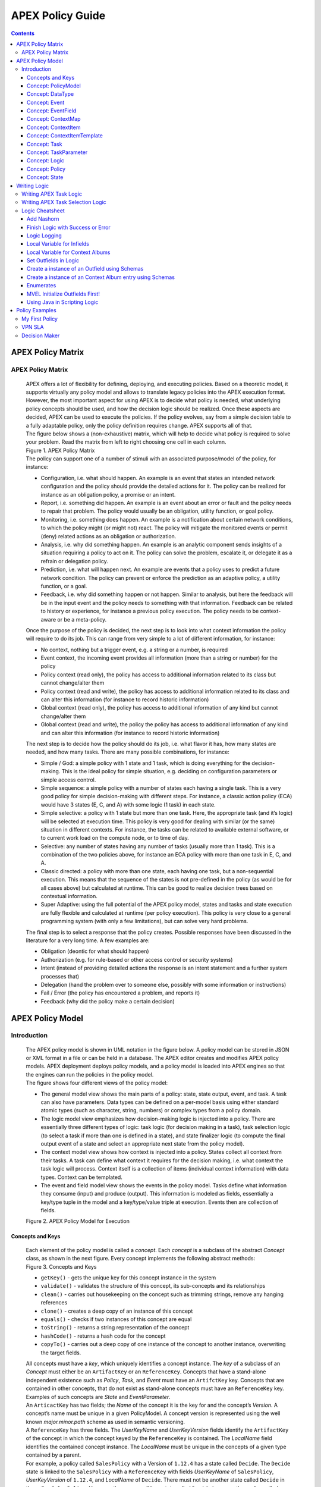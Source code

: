 .. This work is licensed under a Creative Commons Attribution 4.0 International License.
.. http://creativecommons.org/licenses/by/4.0


APEX Policy Guide
*****************************

.. contents::
    :depth: 3

APEX Policy Matrix
^^^^^^^^^^^^^^^^^^

APEX Policy Matrix
------------------

            .. container:: paragraph

               APEX offers a lot of flexibility for defining, deploying,
               and executing policies. Based on a theoretic model, it
               supports virtually any policy model and allows to
               translate legacy policies into the APEX execution format.
               However, the most important aspect for using APEX is to
               decide what policy is needed, what underlying policy
               concepts should be used, and how the decision logic
               should be realized. Once these aspects are decided, APEX
               can be used to execute the policies. If the policy
               evolves, say from a simple decision table to a fully
               adaptable policy, only the policy definition requires
               change. APEX supports all of that.

            .. container:: paragraph

               The figure below shows a (non-exhaustive) matrix, which
               will help to decide what policy is required to solve your
               problem. Read the matrix from left to right choosing one
               cell in each column.

            .. container:: imageblock

               .. container:: content

                  |APEX Policy Matrix|

               .. container:: title

                  Figure 1. APEX Policy Matrix

            .. container:: paragraph

               The policy can support one of a number of stimuli with an
               associated purpose/model of the policy, for instance:

            .. container:: ulist

               -  Configuration, i.e. what should happen. An example is
                  an event that states an intended network configuration
                  and the policy should provide the detailed actions for
                  it. The policy can be realized for instance as an
                  obligation policy, a promise or an intent.

               -  Report, i.e. something did happen. An example is an
                  event about an error or fault and the policy needs to
                  repair that problem. The policy would usually be an
                  obligation, utility function, or goal policy.

               -  Monitoring, i.e. something does happen. An example is
                  a notification about certain network conditions, to
                  which the policy might (or might not) react. The
                  policy will mitigate the monitored events or permit
                  (deny) related actions as an obligation or
                  authorization.

               -  Analysis, i.e. why did something happen. An example is
                  an analytic component sends insights of a situation
                  requiring a policy to act on it. The policy can solve
                  the problem, escalate it, or delegate it as a refrain
                  or delegation policy.

               -  Prediction, i.e. what will happen next. An example are
                  events that a policy uses to predict a future network
                  condition. The policy can prevent or enforce the
                  prediction as an adaptive policy, a utility function,
                  or a goal.

               -  Feedback, i.e. why did something happen or not happen.
                  Similar to analysis, but here the feedback will be in
                  the input event and the policy needs to something with
                  that information. Feedback can be related to history
                  or experience, for instance a previous policy
                  execution. The policy needs to be context-aware or be
                  a meta-policy.

            .. container:: paragraph

               Once the purpose of the policy is decided, the next step
               is to look into what context information the policy will
               require to do its job. This can range from very simple to
               a lot of different information, for instance:

            .. container:: ulist

               -  No context, nothing but a trigger event, e.g. a string
                  or a number, is required

               -  Event context, the incoming event provides all
                  information (more than a string or number) for the
                  policy

               -  Policy context (read only), the policy has access to
                  additional information related to its class but cannot
                  change/alter them

               -  Policy context (read and write), the policy has access
                  to additional information related to its class and can
                  alter this information (for instance to record
                  historic information)

               -  Global context (read only), the policy has access to
                  additional information of any kind but cannot
                  change/alter them

               -  Global context (read and write), the policy the policy
                  has access to additional information of any kind and
                  can alter this information (for instance to record
                  historic information)

            .. container:: paragraph

               The next step is to decide how the policy should do its
               job, i.e. what flavor it has, how many states are needed,
               and how many tasks. There are many possible combinations,
               for instance:

            .. container:: ulist

               -  Simple / God: a simple policy with 1 state and 1 task,
                  which is doing everything for the decision-making.
                  This is the ideal policy for simple situation, e.g.
                  deciding on configuration parameters or simple access
                  control.

               -  Simple sequence: a simple policy with a number of
                  states each having a single task. This is a very good
                  policy for simple decision-making with different
                  steps. For instance, a classic action policy (ECA)
                  would have 3 states (E, C, and A) with some logic (1
                  task) in each state.

               -  Simple selective: a policy with 1 state but more than
                  one task. Here, the appropriate task (and it’s logic)
                  will be selected at execution time. This policy is
                  very good for dealing with similar (or the same)
                  situation in different contexts. For instance, the
                  tasks can be related to available external software,
                  or to current work load on the compute node, or to
                  time of day.

               -  Selective: any number of states having any number of
                  tasks (usually more than 1 task). This is a
                  combination of the two policies above, for instance an
                  ECA policy with more than one task in E, C, and A.

               -  Classic directed: a policy with more than one state,
                  each having one task, but a non-sequential execution.
                  This means that the sequence of the states is not
                  pre-defined in the policy (as would be for all cases
                  above) but calculated at runtime. This can be good to
                  realize decision trees based on contextual
                  information.

               -  Super Adaptive: using the full potential of the APEX
                  policy model, states and tasks and state execution are
                  fully flexible and calculated at runtime (per policy
                  execution). This policy is very close to a general
                  programming system (with only a few limitations), but
                  can solve very hard problems.

            .. container:: paragraph

               The final step is to select a response that the policy
               creates. Possible responses have been discussed in the
               literature for a very long time. A few examples are:

            .. container:: ulist

               -  Obligation (deontic for what should happen)

               -  Authorization (e.g. for rule-based or other access
                  control or security systems)

               -  Intent (instead of providing detailed actions the
                  response is an intent statement and a further system
                  processes that)

               -  Delegation (hand the problem over to someone else,
                  possibly with some information or instructions)

               -  Fail / Error (the policy has encountered a problem,
                  and reports it)

               -  Feedback (why did the policy make a certain decision)

APEX Policy Model
^^^^^^^^^^^^^^^^^

Introduction
------------

            .. container:: paragraph

               The APEX policy model is shown in UML notation in the
               figure below. A policy model can be stored in JSON or XML
               format in a file or can be held in a database. The APEX
               editor creates and modifies APEX policy models. APEX
               deployment deploys policy models, and a policy model is
               loaded into APEX engines so that the engines can run the
               policies in the policy model.

            .. container:: paragraph

               The figure shows four different views of the policy
               model:

            .. container:: ulist

               -  The general model view shows the main parts of a
                  policy: state, state output, event, and task. A task
                  can also have parameters. Data types can be defined on
                  a per-model basis using either standard atomic types
                  (such as character, string, numbers) or complex types
                  from a policy domain.

               -  The logic model view emphasizes how decision-making
                  logic is injected into a policy. There are essentially
                  three different types of logic: task logic (for
                  decision making in a task), task selection logic (to
                  select a task if more than one is defined in a state),
                  and state finalizer logic (to compute the final output
                  event of a state and select an appropriate next state
                  from the policy model).

               -  The context model view shows how context is injected
                  into a policy. States collect all context from their
                  tasks. A task can define what context it requires for
                  the decision making, i.e. what context the task logic
                  will process. Context itself is a collection of items
                  (individual context information) with data types.
                  Context can be templated.

               -  The event and field model view shows the events in the
                  policy model. Tasks define what information they
                  consume (input) and produce (output). This information
                  is modeled as fields, essentially a key/type tuple in
                  the model and a key/type/value triple at execution.
                  Events then are collection of fields.

            .. container:: imageblock

               .. container:: content

                  |APEX Policy Model for Execution|

               .. container:: title

                  Figure 2. APEX Policy Model for Execution

Concepts and Keys
#################

               .. container:: paragraph

                  Each element of the policy model is called a
                  *concept*. Each *concept* is a subclass of the
                  abstract *Concept* class, as shown in the next figure.
                  Every concept implements the following abstract
                  methods:

               .. container:: imageblock

                  .. container:: content

                     |Concepts and Keys|

                  .. container:: title

                     Figure 3. Concepts and Keys

               .. container:: ulist

                  -  ``getKey()`` - gets the unique key for this concept
                     instance in the system

                  -  ``validate()`` - validates the structure of this
                     concept, its sub-concepts and its relationships

                  -  ``clean()`` - carries out housekeeping on the
                     concept such as trimming strings, remove any
                     hanging references

                  -  ``clone()`` - creates a deep copy of an instance of
                     this concept

                  -  ``equals()`` - checks if two instances of this
                     concept are equal

                  -  ``toString()`` - returns a string representation of
                     the concept

                  -  ``hashCode()`` - returns a hash code for the
                     concept

                  -  ``copyTo()`` - carries out a deep copy of one
                     instance of the concept to another instance,
                     overwriting the target fields.

               .. container:: paragraph

                  All concepts must have a *key*, which uniquely
                  identifies a concept instance. The *key* of a subclass
                  of an *Concept* must either be an ``ArtifactKey`` or
                  an ``ReferenceKey``. Concepts that have a stand-alone
                  independent existence such as *Policy*, *Task*, and
                  *Event* must have an ``ArtifctKey`` key. Concepts that
                  are contained in other concepts, that do not exist as
                  stand-alone concepts must have an ``ReferenceKey``
                  key. Examples of such concepts are *State* and
                  *EventParameter*.

               .. container:: paragraph

                  An ``ArticactKey`` has two fields; the *Name* of the
                  concept it is the key for and the concept’s *Version*.
                  A concept’s name must be unique in a given
                  PolicyModel. A concept version is represented using
                  the well known *major.minor.path* scheme as used in
                  semantic versioning.

               .. container:: paragraph

                  A ``ReferenceKey`` has three fields. The *UserKeyName*
                  and *UserKeyVersion* fields identify the
                  ``ArtifactKey`` of the concept in which the concept
                  keyed by the ``ReferenceKey`` is contained. The
                  *LocalName* field identifies the contained concept
                  instance. The *LocalName* must be unique in the
                  concepts of a given type contained by a parent.

               .. container:: paragraph

                  For example, a policy called ``SalesPolicy`` with a
                  Version of ``1.12.4`` has a state called ``Decide``.
                  The ``Decide`` state is linked to the ``SalesPolicy``
                  with a ``ReferenceKey`` with fields *UserKeyName* of
                  ``SalesPolicy``, *UserKeyVersion* of ``1.12.4``, and
                  *LocalName* of ``Decide``. There must not be another
                  state called ``Decide`` in the policy ``SalesPolicy``.
                  However, there may well be a state called ``Decide``
                  in some other policy called ``PurchasingPolicy``.

               .. container:: paragraph

                  Each concept in the model is also a JPA (`Java
                  Persistence
                  API <https://en.wikipedia.org/wiki/Java_Persistence_API>`__)
                  Entity. This means that every concept can be
                  individually persisted or the entire model can be
                  persisted en-bloc to any persistence mechanism using
                  an JPA framework such as
                  `Hibernate <http://hibernate.org/>`__ or
                  `EclipseLink <http://www.eclipse.org/eclipselink/>`__.

Concept: PolicyModel
####################

               .. container:: paragraph

                  The *PolicyModel* concept is a container that holds
                  the definition of a set of policies and their
                  associated events, context maps, and tasks. A
                  *PolicyModel* is implemented as four maps for
                  policies, events, context maps, and tasks. Each map is
                  indexed by the key of the policy, event, context map,
                  or task. Any non-empty policy model must have at least
                  one entry in its policy, event, and task map because
                  all policies must have at least one input and output
                  event and must execute at least one task.

               .. container:: paragraph

                  A *PolicyModel* concept is keyed with an
                  ``ArtifactKey key``. Because a *PolicyModel* is an
                  ``AxConcept``, calling the ``validate()`` method on a
                  policy model validates the concepts, structure, and
                  relationships of the entire policy model.

Concept: DataType
#################

               .. container:: paragraph

                  Data types are tightly controlled in APEX in order to
                  provide a very high degree of consistency in policies
                  and to facilitate tracking of changes to context as
                  policies execute. All context is modeled as a
                  *DataType* concept. Each DataType concept instance is
                  keyed with an ``ArtifactKey`` key. The DataType field
                  identifies the Java class of objects that is used to
                  represent concept instances that use this data type.
                  All context has a *DataType*; incoming and outgoing
                  context is represented by *EventField* concepts and
                  all other context is represented by *ContextItem*
                  concepts.

Concept: Event
##############

               .. container:: paragraph

                  An *Event* defines the structure of a message that
                  passes into or out of an APEX engine or that passes
                  between two states in an APEX engine. APEX supports
                  message reception and sending in many formats and all
                  messages are translated into an *Event* prior to
                  processing by an APEX engine. Event concepts are keyed
                  with an ``ArtifactKey`` key. The parameters of an
                  event are held as a map of *EventField* concept
                  instances with each parameter indexed by the
                  *LocalName* of its ``ReferenceKey``. An *Event* has
                  three fields:

               .. container:: ulist

                  -  The *NameSpace* identifies the domain of
                     application of the event

                  -  The *Source* of the event identifies the system
                     that emitted the event

                  -  The *Target* of the event identifies the system
                     that the event was sent to

               .. container:: paragraph

                  A *PolicyModel* contains a map of all the events known
                  to a given policy model. Although an empty model may
                  have no events in its event map, any sane policy model
                  must have at least one *Event* defined.

Concept: EventField
###################

               .. container:: paragraph

                  The incoming context and outgoing context of an event
                  are the fields of the event. Each field representing a
                  single piece of incoming or outgoing context. Each
                  field of an *Event* is represented by an instance of
                  the *EventField* concept. Each *EventField* concept
                  instance in an event is keyed with a ``ReferenceKey``
                  key, which references the event. The *LocalName* field
                  of the ``ReferenceKey`` holds the name of the field A
                  reference to a *DataType* concept defines the data
                  type that values of this parameter have at run time.

Concept: ContextMap
###################

               .. container:: paragraph

                  The set of context that is available for use by the
                  policies of a *PolicyModel* is defined as *ContextMap*
                  concept instances. The *PolicyModel* holds a map of
                  all the *ContextMap* definitions. A *ContextMap* is
                  itself a container for a group of related context
                  items, each of which is represented by a *ContextItem*
                  concept instance. *ContextMap* concepts are keyed with
                  an ``ArtifactKey`` key. A developer can use the APEX
                  Policy Editor to create context maps for their
                  application domain.

               .. container:: paragraph

                  A *ContextMap* uses a map to hold the context items.
                  The ContextItem concept instances in the map are
                  indexed by the *LocalName* of their ``ReferenceKey``.

               .. container:: paragraph

                  The *ContextMapType* field of a *ContextMap* defines
                  the type of a context map. The type can have either of
                  two values:

               .. container:: ulist

                  -  A *BAG* context map is a context map with fixed
                     content. Each possible context item in the context
                     map is defined at design time and is held in the
                     *ContextMap* context instance as *ContextItem*
                     concept definitions and only the values of the
                     context items in the context map can be changed at
                     run time. The context items in a *BAG* context map
                     have mixed types and distinct *ContextItem* concept
                     instances of the same type can be defined. A *BAG*
                     context map is convenient for defining a group of
                     context items that are diverse but are related by
                     domain, such as the characteristics of a device. A
                     fully defined *BAG* context map has a fully
                     populated *ContextItem* map but its
                     *ContextItemTemplate* reference is not defined.

                  -  A *SAMETYPE* context map is used to represent a
                     group of *ContextItem* instances of the same type.
                     Unlike a *BAG* context map, the *ContextItem*
                     concept instances of a *SAMETYPE* context map can
                     be added, modified, and deleted at runtime. All
                     *ContextItem* concept instances in a *SAMETYPE*
                     context map must be of the same type, and that
                     context item is defined as a single
                     *ContextItemTemplate* concept instances at design
                     time. At run time, the *ContextItemTemplate*
                     definition is used to create new *ContextItem*
                     concept instances for the context map on demand. A
                     fully defined *SAMETYPE context map has an empty
                     ContextItem map and its ContextItemTemplate\_*
                     reference is defined.

               .. container:: paragraph

                  The *Scope* of a *ContextMap* defines the range of
                  applicability of a context map in APEX. The following
                  scopes of applicability are defined:

               .. container:: ulist

                  -  *EPHEMERAL* scope means that the context map is
                     owned, used, and modified by a single application,
                     but the context map only exists while that
                     application is running

                  -  *APPLICATION* scope specifies that the context map
                     is owned, used, and modified by a single
                     application, the context map is persistent

                  -  *GLOBAL* scope specifies that the context map is
                     globally owned and is used and modified by any
                     application, the context map is persistent

                  -  *EXTERNAL* scope specifies that the context map is
                     owned by an external system and may be used in a
                     read-only manner by any application, the context
                     map is persistent

               .. container:: paragraph

                  A much more sophisticated scoping mechanism for
                  context maps is envisaged for Apex in future work. In
                  such a mechanism, the scope of a context map would
                  work somewhat like the way roles work in security
                  authentication systems.

Concept: ContextItem
####################

               .. container:: paragraph

                  Each piece of context in a *ContextMap* is represented
                  by an instance of the *ContextItem* concept. Each
                  *ContextItem* concept instance in a context map keyed
                  with a ``ReferenceKey`` key, which references the
                  context map of the context item. The *LocalName* field
                  of the ``ReferenceKey`` holds the name of the context
                  item in the context map A reference to a *DataType*
                  concept defines the data type that values of this
                  context item have at run time. The *WritableFlag*
                  indicates if the context item is read only or
                  read-write at run time.

Concept: ContextItemTemplate
############################

               .. container:: paragraph

                  In a *SAMETYPE* *ContextMap*, the
                  *ContextItemTemplate* definition provides a template
                  for the *ContextItem* instances that will be created
                  on the context map at run time. Each *ContextItem*
                  concept instance in the context map is created using
                  the *ContextItemTemplate* template. It is keyed with a
                  ``ReferenceKey`` key, which references the context map
                  of the context item. The *LocalName* field of the
                  ``ReferenceKey``, supplied by the creator of the
                  context item at run time, holds the name of the
                  context item in the context map. A reference to a
                  *DataType* concept defines the data type that values
                  of this context item have at run time. The
                  *WritableFlag* indicates if the context item is read
                  only or read-write at run time.

Concept: Task
#############

               .. container:: paragraph

                  The smallest unit of logic in a policy is a *Task*. A
                  task encapsulates a single atomic unit of logic, and
                  is designed to be a single indivisible unit of
                  execution. A task may be invoked by a single policy or
                  by many policies. A task has a single trigger event,
                  which is sent to the task when it is invoked. Tasks
                  emit one or more outgoing events, which carry the
                  result of the task execution. Tasks may use or modify
                  context as they execute.

               .. container:: paragraph

                  The Task concept definition captures the definition of
                  an APEX task. Task concepts are keyed with an
                  ``ArtifactKey`` key. The Trigger of the task is a
                  reference to the *Event* concept that triggers the
                  task. The *OutgoingEvents* of a task are a set of
                  references to *Event* concepts that may be emitted by
                  the task.

               .. container:: paragraph

                  All tasks have logic, some code that is programmed to
                  execute the work of the task. The *Logic* concept of
                  the task holds the definition of that logic.

               .. container:: paragraph

                  The *Task* definition holds a set of *ContextItem* and
                  *ContextItemTemplate* context items that the task is
                  allow to access, as defined by the task developer at
                  design time. The type of access (read-only or read
                  write) that a task has is determined by the
                  *WritableFlag* flag on the individual context item
                  definitions. At run time, a task may only access the
                  context items specified in its context item set, the
                  APEX engine makes only the context items in the task
                  context item set is available to the task.

               .. container:: paragraph

                  A task can be configured with startup parameters. The
                  set of parameters that can be configured on a task are
                  defined as a set of *TaskParameter* concept
                  definitions.

Concept: TaskParameter
######################

               .. container:: paragraph

                  Each configuration parameter of a task are represented
                  as a *Taskparameter* concept keyed with a
                  ``ReferenceKey`` key, which references the task. The
                  *LocalName* field of the ``ReferenceKey`` holds the
                  name of the parameter. The *DefaultValue* field
                  defines the default value that the task parameter is
                  set to. The value of *TaskParameter* instances can be
                  overridden at deployment time by specifying their
                  values in the configuration information passed to APEX
                  engines.

Concept: Logic
##############

               .. container:: paragraph

                  The *Logic* concept instance holds the actual
                  programmed task logic for a task defined in a *Task*
                  concept or the programmed task selection logic for a
                  state defined in a *State* concept. It is keyed with a
                  ``ReferenceKey`` key, which references the task or
                  state that owns the logic. The *LocalName* field of
                  the Logic concept is the name of the logic.

               .. container:: paragraph

                  The *LogicCode* field of a Logic concept definition is
                  a string that holds the program code that is to be
                  executed at run time. The *LogicType* field defines
                  the language of the code. The standard values are the
                  logic languages supported by APEX:
                  `JAVASCRIPT <https://en.wikipedia.org/wiki/JavaScript>`__,
                  `JAVA <https://java.com/en/>`__,
                  `JYTHON <http://www.jython.org/>`__,
                  `JRUBY <http://jruby.org/>`__, or
                  `MVEL <https://en.wikibooks.org/wiki/Transwiki:MVEL_Language_Guide>`__.

               .. container:: paragraph

                  The APEX engine uses the *LogicType* field value to
                  decide which language interpreter to use for a task
                  and then sends the logic defined in the *LogicCode*
                  field to that interpreter.

Concept: Policy
###############

               .. container:: paragraph

                  The *Policy* concept defines a policy in APEX. The
                  definition is rather straightforward. A policy is made
                  up of a set of states with the flavor of the policy
                  determining the structure of the policy states and the
                  first state defining what state in the policy executes
                  first. *Policy* concepts are keyed with an
                  ``ArtifactKey`` key.

               .. container:: paragraph

                  The *PolicyFlavour* of a *Policy* concept specifies
                  the structure that will be used for the states in the
                  policy. A number of commonly used policy patterns are
                  supported as APEX policy flavors. The standard policy
                  flavors are:

               .. container:: ulist

                  -  The *MEDA* flavor supports policies written to the
                     `MEDA policy
                     pattern <https://www.researchgate.net/publication/282576518_Dynamically_Adaptive_Policies_for_Dynamically_Adaptive_Telecommunications_Networks>`__
                     and require a sequence of four states: namely
                     *Match*, *Establish*, *Decide* and *Act*.

                  -  The *OODA* flavor supports policies written to the
                     `OODA loop
                     pattern <https://en.wikipedia.org/wiki/OODA_loop>`__
                     and require a sequence of four states: namely
                     *Observe*, *Orient*, *Decide* and *Act*.

                  -  The *ECA* flavor supports policies written to the
                     `ECA active rule
                     pattern <https://en.wikipedia.org/wiki/Event_condition_action>`__
                     and require a sequence of three states: namely
                     *Event*, *Condition* and *Action*

                  -  The *XACML* flavor supports policies written in
                     `XACML <https://en.wikipedia.org/wiki/XACML>`__ and
                     require a single state: namely *XACML*

                  -  The *FREEFORM* flavor supports policies written in
                     an arbitrary style. A user can define a *FREEFORM*
                     policy as an arbitrarily long chain of states.

               .. container:: paragraph

                  The *FirstState* field of a *Policy* definition is the
                  starting point for execution of a policy. Therefore,
                  the trigger event of the state referenced in the
                  *FirstState* field is also the trigger event for the
                  entire policy.

Concept: State
##############

               .. container:: paragraph

                  The *State* concept represents a phase or a stage in a
                  policy, with a policy being composed of a series of
                  states. Each state has at least one but may have many
                  tasks and, on each run of execution, a state executes
                  one and only one of its tasks. If a state has more
                  than one task, then its task selection logic is used
                  to select which task to execute. Task selection logic
                  is programmable logic provided by the state designer.
                  That logic can use incoming, policy, global, and
                  external context to select which task best
                  accomplishes the purpose of the state in a give
                  situation if more than one task has been specified on
                  a state. A state calls one and only one task when it
                  is executed.

               .. container:: paragraph

                  Each state is triggered by an event, which means that
                  all tasks of a state must also be triggered by that
                  same event. The set of output events for a state is
                  the union of all output events from all tasks for that
                  task. In practice at the moment, because a state can
                  only have a single input event, a state that is not
                  the final state of a policy may only output a single
                  event and all tasks of that state may also only output
                  that single event. In future work, the concept of
                  having a less restrictive trigger pattern will be
                  examined.

               .. container:: paragraph

                  A *State* concept is keyed with a ``ReferenceKey``
                  key, which references the *Policy* concept that owns
                  the state. The *LocalName* field of the
                  ``ReferenceKey`` holds the name of the state. As a
                  state is part of a chain of states, the *NextState*
                  field of a state holds the ``ReferenceKey`` key of the
                  state in the policy to execute after this state.

               .. container:: paragraph

                  The *Trigger* field of a state holds the
                  ``ArtifactKey`` of the event that triggers this state.
                  The *OutgoingEvents* field holds the ``ArtifactKey``
                  references of all possible events that may be output
                  from the state. This is a set that is the union of all
                  output events of all tasks of the state.

               .. container:: paragraph

                  The *Task* concepts that hold the definitions of the
                  task for the state are held as a set of
                  ``ArtifactKey`` references in the state. The
                  *DefaultTask* field holds a reference to the default
                  task for the state, a task that is executed if no task
                  selection logic is specified. If the state has only
                  one task, that task is the default task.

               .. container:: paragraph

                  The *Logic* concept referenced by a state holds the
                  task selection logic for a state. The task selection
                  logic uses the incoming context (parameters of the
                  incoming event) and other context to determine the
                  best task to use to execute its goals. The state holds
                  a set of references to *ContextItem* and
                  *ContextItemTemplate* definitions for the context used
                  by its task selection logic.

Writing Logic
^^^^^^^^^^^^^

Writing APEX Task Logic
-----------------------

            .. container:: paragraph

               Task logic specifies the behavior of an Apex Task. This
               logic can be specified in a number of ways, exploiting
               Apex’s plug-in architecture to support a range of logic
               executors. In Apex scripted Task Logic can be written in
               any of these languages:

            .. container:: ulist

               -  ```MVEL`` <https://en.wikipedia.org/wiki/MVEL>`__,

               -  ```JavaScript`` <https://en.wikipedia.org/wiki/JavaScript>`__,

               -  ```JRuby`` <https://en.wikipedia.org/wiki/JRuby>`__ or

               -  ```Jython`` <https://en.wikipedia.org/wiki/Jython>`__.

            .. container:: paragraph

               These languages were chosen because the scripts can be
               compiled into Java bytecode at runtime and then
               efficiently executed natively in the JVM. Task Logic an
               also be written directly in Java but needs to be
               compiled, with the resulting classes added to the
               classpath. There are also a number of other Task Logic
               types (e.g. Fuzzy Logic), but these are not supported as
               yet. This guide will focus on the scripted Task Logic
               approaches, with MVEL and JavaScript being our favorite
               languages. In particular this guide will focus on the
               Apex aspects of the scripts. However, this guide does not
               attempt to teach you about the scripting languages
               themselves …​ that is up to you!

            .. tip::  
			   JVM-based scripting languages
			   For more more information on scripting for the Java platform see: https://docs.oracle.com/javase/8/docs/technotes/guides/scripting/prog_guide/index.html

            .. note:: 
			   What do Tasks do?
			   The function of an Apex Task is to provide the logic that can be executed for an Apex State as one of the steps in
			   an Apex Policy. Each task receives some *incoming fields*, executes some logic (e.g: make a decision based on
			   *shared state* or *context*, *incoming fields*, *external context*, etc.), perhaps set some *shared state* or 
			   *context* and then emits *outgoing fields*. The state that uses the task is responsible for extracting the
			   *incoming fields* from the state input event. The state also has an *output mapper* associated with the task, and
			   this *output mapper* is responsible for mapping the *outgoing fields* from the task into an appropriate
			   output event for the state.

            .. container:: paragraph

               First lets start with a sample task, drawn from the "My
               First Apex Policy" example: The task "MorningBoozeCheck"
               from the "My First Apex Policy" example is available in
               both MVEL and JavaScript:

            .. container:: listingblock

               .. container:: title

                  Javascript code for the ``MorningBoozeCheck`` task

               .. container:: content

                  .. code:: javascript
                     :number-lines:

                     /*
                      * ============LICENSE_START=======================================================
                      *  Copyright (C) 2016-2018 Ericsson. All rights reserved.
                      * ================================================================================
                      * Licensed under the Apache License, Version 2.0 (the "License");
                      * you may not use this file except in compliance with the License.
                      * You may obtain a copy of the License at
                      *
                      *      http://www.apache.org/licenses/LICENSE-2.0
                      *
                      * Unless required by applicable law or agreed to in writing, software
                      * distributed under the License is distributed on an "AS IS" BASIS,
                      * WITHOUT WARRANTIES OR CONDITIONS OF ANY KIND, either express or implied.
                      * See the License for the specific language governing permissions and
                      * limitations under the License.
                      *
                      * SPDX-License-Identifier: Apache-2.0
                      * ============LICENSE_END=========================================================
                      */

                     var returnValueType = Java.type("java.lang.Boolean");
                     var returnValue = new returnValueType(true);

                     // Load compatibility script for imports etc
                     load("nashorn:mozilla_compat.js");
                     importPackage(java.text);
                     importClass(java.text.SimpleDateFormat);

                     executor.logger.info("Task Execution: '"+executor.subject.id+"'. Input Fields: '"+executor.inFields+"'");

                     executor.outFields.put("amount"      , executor.inFields.get("amount"));
                     executor.outFields.put("assistant_ID", executor.inFields.get("assistant_ID"));
                     executor.outFields.put("notes"       , executor.inFields.get("notes"));
                     executor.outFields.put("quantity"    , executor.inFields.get("quantity"));
                     executor.outFields.put("branch_ID"   , executor.inFields.get("branch_ID"));
                     executor.outFields.put("item_ID"     , executor.inFields.get("item_ID"));
                     executor.outFields.put("time"        , executor.inFields.get("time"));
                     executor.outFields.put("sale_ID"     , executor.inFields.get("sale_ID"));

                     item_id = executor.inFields.get("item_ID");

                     //All times in this script are in GMT/UTC since the policy and events assume time is in GMT.
                     var timenow_gmt =  new Date(Number(executor.inFields.get("time")));

                     var midnight_gmt = new Date(Number(executor.inFields.get("time")));
                     midnight_gmt.setUTCHours(0,0,0,0);

                     var eleven30_gmt = new Date(Number(executor.inFields.get("time")));
                     eleven30_gmt.setUTCHours(11,30,0,0);

                     var timeformatter = new java.text.SimpleDateFormat("HH:mm:ss z");

                     var itemisalcohol = false;
                     if(item_id != null && item_id >=1000 && item_id < 2000)
                         itemisalcohol = true;

                     if( itemisalcohol
                         && timenow_gmt.getTime() >= midnight_gmt.getTime()
                         && timenow_gmt.getTime() <  eleven30_gmt.getTime()) {

                       executor.outFields.put("authorised", false);
                       executor.outFields.put("message", "Sale not authorised by policy task " +
                         executor.subject.taskName+ " for time " + timeformatter.format(timenow_gmt.getTime()) +
                         ". Alcohol can not be sold between " + timeformatter.format(midnight_gmt.getTime()) +
                         " and " + timeformatter.format(eleven30_gmt.getTime()));
                     }
                     else{
                       executor.outFields.put("authorised", true);
                       executor.outFields.put("message", "Sale authorised by policy task " +
                         executor.subject.taskName + " for time "+timeformatter.format(timenow_gmt.getTime()));
                     }

                     /*
                     This task checks if a sale request is for an item that is an alcoholic drink.
                     If the local time is between 00:00:00 GMT and 11:30:00 GMT then the sale is not
                     authorised. Otherwise the sale is authorised.
                     In this implementation we assume that items with item_ID value between 1000 and
                     2000 are all alcoholic drinks :-)
                     */

            .. container:: listingblock

               .. container:: title

                  MVEL code for the ``MorningBoozeCheck`` task

               .. container:: content

                  .. code:: javascript 
                     :number-lines:

                     /*
                      * ============LICENSE_START=======================================================
                      *  Copyright (C) 2016-2018 Ericsson. All rights reserved.
                      * ================================================================================
                      * Licensed under the Apache License, Version 2.0 (the "License");
                      * you may not use this file except in compliance with the License.
                      * You may obtain a copy of the License at
                      *
                      *      http://www.apache.org/licenses/LICENSE-2.0
                      *
                      * Unless required by applicable law or agreed to in writing, software
                      * distributed under the License is distributed on an "AS IS" BASIS,
                      * WITHOUT WARRANTIES OR CONDITIONS OF ANY KIND, either express or implied.
                      * See the License for the specific language governing permissions and
                      * limitations under the License.
                      *
                      * SPDX-License-Identifier: Apache-2.0
                      * ============LICENSE_END=========================================================
                      */
                     import java.util.Date;
                     import java.util.Calendar;
                     import java.util.TimeZone;
                     import java.text.SimpleDateFormat;

                     logger.info("Task Execution: '"+subject.id+"'. Input Fields: '"+inFields+"'");

                     outFields.put("amount"      , inFields.get("amount"));
                     outFields.put("assistant_ID", inFields.get("assistant_ID"));
                     outFields.put("notes"       , inFields.get("notes"));
                     outFields.put("quantity"    , inFields.get("quantity"));
                     outFields.put("branch_ID"   , inFields.get("branch_ID"));
                     outFields.put("item_ID"     , inFields.get("item_ID"));
                     outFields.put("time"        , inFields.get("time"));
                     outFields.put("sale_ID"     , inFields.get("sale_ID"));

                     item_id = inFields.get("item_ID");

                     //The events used later to test this task use GMT timezone!
                     gmt = TimeZone.getTimeZone("GMT");
                     timenow = Calendar.getInstance(gmt);
                     df = new SimpleDateFormat("HH:mm:ss z");
                     df.setTimeZone(gmt);
                     timenow.setTimeInMillis(inFields.get("time"));

                     midnight = timenow.clone();
                     midnight.set(
                         timenow.get(Calendar.YEAR),timenow.get(Calendar.MONTH),
                         timenow.get(Calendar.DATE),0,0,0);
                     eleven30 = timenow.clone();
                     eleven30.set(
                         timenow.get(Calendar.YEAR),timenow.get(Calendar.MONTH),
                         timenow.get(Calendar.DATE),11,30,0);

                     itemisalcohol = false;
                     if(item_id != null && item_id >=1000 && item_id < 2000)
                         itemisalcohol = true;

                     if( itemisalcohol
                         && timenow.after(midnight) && timenow.before(eleven30)){
                       outFields.put("authorised", false);
                       outFields.put("message", "Sale not authorised by policy task "+subject.taskName+
                         " for time "+df.format(timenow.getTime())+
                         ". Alcohol can not be sold between "+df.format(midnight.getTime())+
                         " and "+df.format(eleven30.getTime()));
                       return true;
                     }
                     else{
                       outFields.put("authorised", true);
                       outFields.put("message", "Sale authorised by policy task "+subject.taskName+
                         " for time "+df.format(timenow.getTime()));
                       return true;
                     }

                     /*
                     This task checks if a sale request is for an item that is an alcoholic drink.
                     If the local time is between 00:00:00 GMT and 11:30:00 GMT then the sale is not
                     authorised. Otherwise the sale is authorised.
                     In this implementation we assume that items with item_ID value between 1000 and
                     2000 are all alcoholic drinks :-)
                     */

            .. container:: paragraph

               The role of the task in this simple example is to copy
               the values in the incoming fields into the outgoing
               fields, then examine the values in some incoming fields
               (``item_id`` and ``time``), then set the values in some
               other outgoing fields (``authorised`` and ``message``).

            .. container:: paragraph

               Both MVEL and JavaScript like most JVM-based scripting
               languages can use standard Java libraries to perform
               complex tasks. Towards the top of the scripts you will
               see how to import Java classes and packages to be used
               directly in the logic. Another thing to notice is that
               Task Logic should return a ``java.lang.Boolean`` value
               ``true`` if the logic executed correctly. If the logic
               fails for some reason then ``false`` can be returned, but
               this will cause the policy invoking this task will fail
               and exit.

            .. note::
			   How to return a value from task logic 
			   Some languages explicitly support returning values from the script (e.g. MVEL and JRuby) using an explicit 
			   return statement (e.g. ``return true``), other languages do not (e.g. JavaScript and Jython). For
			   languages that do not support the ``return`` statement, a special field called ``returnValue`` must be
			   created to hold the result of the task logic operation (i.e. assign a ``java.lang.Boolean``
			   value to the ``returnValue`` field before completing the task).
			   Also, in MVEL if there is no explicit return statement then the return value of the last executed statement will return
			   (e.g. the statement a=(1+2) will return the value 3).

            .. container:: paragraph

               Besides these imported classes and normal language
               features Apex provides some natively available parameters
               and functions that can be used directly. At run-time
               these parameters are populated by the Apex execution
               environment and made natively available to logic scripts
               each time the logic script is invoked. (These can be
               accessed using the ``executor`` keyword for most
               languages, or can be accessed directly without the
               ``executor`` keyword in MVEL):

            Table 1. The ``executor`` Fields / Methods
	  
+------------+-------------+--------------------------------+-------------------------------------------------------------------------------------+
| Name       | Type        | Java type                      | Description                                                                         |
+============+=============+================================+=====================================================================================+
| inFields   | Fields      | java.util.Map <String,Object>  | .. container:: paragraph                                                            |
|            |             |                                |                                                                                     |
|            |             |                                |    The incoming task fields. This is implemented as a standard Java                 |
|            |             |                                |    Java (unmodifiable) Map                                                          |
|            |             |                                |                                                                                     |
|            |             |                                | .. container::                                                                      |
|            |             |                                |                                                                                     |
|            |             |                                |    .. container:: content                                                           |
|            |             |                                |                                                                                     |
|            |             |                                |       .. container:: paragraph                                                      |
|            |             |                                |                                                                                     |
|            |             |                                |          **Example:**                                                               |
|            |             |                                |                                                                                     |
|            |             |                                |       .. code:: javascript                                                          |
|            |             |                                |                                                                                     |
|            |             |                                |          executor.logger.debug("Incoming fields: "                                  |
|            |             |                                |             +executor.inFields.entrySet());                                         |
|            |             |                                |          var item_id = executor.incomingFields["item_ID"];                          |
|            |             |                                |          if (item_id >=1000) { ... }                                                |
+------------+-------------+--------------------------------+-------------------------------------------------------------------------------------+
| outFields  | Fields      | java.util.Map <String,Object>  | .. container:: paragraph                                                            |
|            |             |                                |                                                                                     |
|            |             |                                |    The outgoing task fields. This is implemented as a standard initially empty Java |
|            |             |                                |    (modifiable) Map. To create a new schema-compliant instance of a field object    |
|            |             |                                |    see the utility method subject.getOutFieldSchemaHelper() below                   |
|            |             |                                |                                                                                     |
|            |             |                                | .. container::                                                                      |
|            |             |                                |                                                                                     |
|            |             |                                |    .. container:: content                                                           |
|            |             |                                |                                                                                     |
|            |             |                                |       .. container:: paragraph                                                      |
|            |             |                                |                                                                                     |
|            |             |                                |          **Example:**                                                               |
|            |             |                                |                                                                                     |
|            |             |                                |       .. code:: javascript                                                          |
|            |             |                                |                                                                                     |
|            |             |                                |          executor.outFields["authorised"] = false;                                  |
+------------+-------------+--------------------------------+-------------------------------------------------------------------------------------+
| logger     | Logger      | org.slf4j.ext.XLogger          | .. container:: paragraph                                                            |
|            |             |                                |                                                                                     |
|            |             |                                |    A helpful logger                                                                 |
|            |             |                                |                                                                                     |
|            |             |                                | .. container::                                                                      |
|            |             |                                |                                                                                     |
|            |             |                                |    .. container:: content                                                           |
|            |             |                                |                                                                                     |
|            |             |                                |       .. container:: paragraph                                                      |
|            |             |                                |                                                                                     |
|            |             |                                |          **Example:**                                                               |
|            |             |                                |                                                                                     |
|            |             |                                |       .. code:: javascript                                                          |
|            |             |                                |                                                                                     |
|            |             |                                |          executor.logger.info("Executing task: "                                    |
|            |             |                                |             +executor.subject.id);                                                  |
+------------+-------------+--------------------------------+-------------------------------------------------------------------------------------+
| TRUE/FALSE | boolean     | java.lang.Boolean              | .. container:: paragraph                                                            |
|            |             |                                |                                                                                     |
|            |             |                                |    2 helpful constants. These are useful to retrieve correct return  values for the |
|            |             |                                |    task logic                                                                       |
|            |             |                                |                                                                                     |
|            |             |                                | .. container::                                                                      |
|            |             |                                |                                                                                     |
|            |             |                                |    .. container:: content                                                           |
|            |             |                                |                                                                                     |
|            |             |                                |       .. container:: paragraph                                                      |
|            |             |                                |                                                                                     |
|            |             |                                |          **Example:**                                                               |
|            |             |                                |                                                                                     |
|            |             |                                |       .. code:: javascript                                                          |
|            |             |                                |                                                                                     |
|            |             |                                |          var returnValue = executor.isTrue;                                         |
|            |             |                                |          var returnValueType = Java.type("java.lang.Boolean");                      |
|            |             |                                |          var returnValue = new returnValueType(true);                               |
+------------+-------------+--------------------------------+-------------------------------------------------------------------------------------+
| subject    | Task        | TaskFacade                     | .. container:: paragraph                                                            |
|            |             |                                |                                                                                     |
|            |             |                                |    This provides some useful information about the task that contains this task     |
|            |             |                                |    logic. This object has some useful fields and methods :                          |
|            |             |                                |                                                                                     |
|            |             |                                | .. container:: ulist                                                                |
|            |             |                                |                                                                                     |
|            |             |                                |    -  **AxTask task** to get access to the full task definition of                  |
|            |             |                                |       the host task                                                                 |
|            |             |                                |                                                                                     |
|            |             |                                |    -  **String getTaskName()** to get the name of the host task                     |
|            |             |                                |                                                                                     |
|            |             |                                |    -  **String getId()** to get the ID of the host task                             |
|            |             |                                |                                                                                     |
|            |             |                                |    -  **SchemaHelper getInFieldSchemaHelper( String fieldName )** to                |
|            |             |                                |       get a ``SchemaHelper`` helper object to manipulate incoming                   |
|            |             |                                |       task fields in a schema-aware manner                                          |
|            |             |                                |                                                                                     |
|            |             |                                |    -  **SchemaHelper getOutFieldSchemaHelper( String fieldName )** to               |
|            |             |                                |       get a ``SchemaHelper`` helper object to manipulate outgoing                   |
|            |             |                                |       task fields in a schema-aware manner, e.g. to instantiate new                 |
|            |             |                                |       schema-compliant field objects to populate the                                |
|            |             |                                |       ``executor.outFields`` outgoing fields map                                    |
|            |             |                                |                                                                                     |
|            |             |                                | .. container::                                                                      |
|            |             |                                |                                                                                     |
|            |             |                                |    .. container:: content                                                           |
|            |             |                                |                                                                                     |
|            |             |                                |       .. container:: paragraph                                                      |
|            |             |                                |                                                                                     |
|            |             |                                |          **Example:**                                                               |
|            |             |                                |                                                                                     |
|            |             |                                |       .. code:: javascript                                                          |
|            |             |                                |                                                                                     |
|            |             |                                |          executor.logger.info("Task name: "                                         |
|            |             |                                |             +executor.subject.getTaskName());                                       |
|            |             |                                |          executor.logger.info("Task id: "                                           |
|            |             |                                |             +executor.subject.getId());                                             |
|            |             |                                |          executor.logger.info("Task inputs definitions: "                           |
|            |             |                                |             +"executor.subject.task.getInputFieldSet());                            |
|            |             |                                |          executor.logger.info("Task outputs definitions: "                          |
|            |             |                                |             +"executor.subject.task.getOutputFieldSet());                           |
|            |             |                                |          executor.outFields["authorised"] = executor.subject                        |
|            |             |                                |                .getOutFieldSchemaHelper("authorised")                               |
|            |             |                                |               .createNewInstance("false");                                          |
+------------+-------------+--------------------------------+-------------------------------------------------------------------------------------+
| ContextAlbum getContextAlbum(String ctxtAlbumName )       | .. container:: paragraph                                                            |
|                                                           |                                                                                     |
|                                                           |    A utility method to retrieve a ``ContextAlbum`` for use in the task.             |
|                                                           |    This is how you access the context used by the task. The returned                |
|                                                           |    ``ContextAlbum`` implements the ``java.util.Map <String,Object>``                |
|                                                           |    interface to get and set context as appropriate. The returned                    |
|                                                           |    ``ContextAlbum`` also has methods to lock context albums, get                    |
|                                                           |    information about the schema of the items to be stored in a context              |
|                                                           |    album, and get a ``SchemaHelper`` to manipulate context album items. How         |
|                                                           |    to define and use context in a task is described in the Apex                     |
|                                                           |    Programmer’s Guide and in the My First Apex Policy guide.                        |
|                                                           |                                                                                     |
|                                                           | .. container::                                                                      |
|                                                           |                                                                                     |
|                                                           |    .. container:: content                                                           |
|                                                           |                                                                                     |
|                                                           |       .. container:: paragraph                                                      |
|                                                           |                                                                                     |
|                                                           |          **Example:**                                                               |
|                                                           |                                                                                     |
|                                                           |       .. code:: javascript                                                          |
|                                                           |                                                                                     |
|                                                           |          var bkey = executor.inFields.get("branch_ID");                             |
|                                                           |          var cnts = executor.getContextMap("BranchCounts");                         |
|                                                           |          cnts.lockForWriting(bkey);                                                 |
|                                                           |          cnts.put(bkey, cnts.get(bkey) + 1);                                        |
|                                                           |          cnts.unlockForWriting(bkey);                                               |
+------------+-------------+--------------------------------+-------------------------------------------------------------------------------------+

Writing APEX Task Selection Logic
---------------------------------

   .. container:: paragraph

      The function of Task Selection Logic is to choose which task
      should be executed for an Apex State as one of the steps in an
      Apex Policy. Since each state must define a default task there is
      no need for Task Selection Logic unless the state uses more than
      one task. This logic can be specified in a number of ways,
      exploiting Apex’s plug-in architecture to support a range of logic
      executors. In Apex scripted Task Selection Logic can be written in
      any of these languages:

   .. container:: ulist

      -  ```MVEL`` <https://en.wikipedia.org/wiki/MVEL>`__,

      -  ```JavaScript`` <https://en.wikipedia.org/wiki/JavaScript>`__,

      -  ```JRuby`` <https://en.wikipedia.org/wiki/JRuby>`__ or

      -  ```Jython`` <https://en.wikipedia.org/wiki/Jython>`__.

   .. container:: paragraph

      These languages were chosen because the scripts can be compiled
      into Java bytecode at runtime and then efficiently executed
      natively in the JVM. Task Selection Logic an also be written
      directly in Java but needs to be compiled, with the resulting
      classes added to the classpath. There are also a number of other
      Task Selection Logic types but these are not supported as yet.
      This guide will focus on the scripted Task Selection Logic
      approaches, with MVEL and JavaScript being our favorite languages.
      In particular this guide will focus on the Apex aspects of the
      scripts. However, this guide does not attempt to teach you about
      the scripting languages themselves …​ that is up to you!

   .. tip::
      JVM-based scripting languages 
	  For more more information on Scripting for the Java platform see:
	  https://docs.oracle.com/javase/8/docs/technotes/guides/scripting/prog_guide/index.html

   .. note::  
      What does Task Selection Logic do? 
	  When an Apex state references multiple tasks, there must be a way to dynamically decide
	  which task should be chosen and executed. This can depend on the many factors, e.g. the
	  *incoming event for the state*, *shared state* or *context*, *external context*,
	  etc.. This is the function of a state’s Task Selection Logic. Obviously, if there is 
	  only one task then Task only one task then Task Selection Logic is not needed. 
	  Each state must also select one of the tasks a the *default state*. If the Task 
	  Selection Logic is unable to select an appropriate task, then it should select the 
	  *default task*. Once the task has been selected the Apex Engine will then execute that
	  task.

   .. container:: paragraph

      First lets start with some simple Task Selection Logic, drawn from
      the "My First Apex Policy" example: The Task Selection Logic from
      the "My First Apex Policy" example is specified in JavaScript
      here:

   .. container:: listingblock

      .. container:: title

         Javascript code for the "My First Policy" Task Selection Logic

      .. container:: content

         .. code:: javascript

            /*
             * ============LICENSE_START=======================================================
             *  Copyright (C) 2016-2018 Ericsson. All rights reserved.
             * ================================================================================
             * Licensed under the Apache License, Version 2.0 (the "License");
             * you may not use this file except in compliance with the License.
             * You may obtain a copy of the License at
             *
             *      http://www.apache.org/licenses/LICENSE-2.0
             *
             * Unless required by applicable law or agreed to in writing, software
             * distributed under the License is distributed on an "AS IS" BASIS,
             * WITHOUT WARRANTIES OR CONDITIONS OF ANY KIND, either express or implied.
             * See the License for the specific language governing permissions and
             * limitations under the License.
             *
             * SPDX-License-Identifier: Apache-2.0
             * ============LICENSE_END=========================================================
             */


            var returnValueType = Java.type("java.lang.Boolean");
            var returnValue = new returnValueType(true);

            executor.logger.info("Task Selection Execution: '"+executor.subject.id+
                "'. Input Event: '"+executor.inFields+"'");

            branchid = executor.inFields.get("branch_ID");
            taskorig = executor.subject.getTaskKey("MorningBoozeCheck");
            taskalt = executor.subject.getTaskKey("MorningBoozeCheckAlt1");
            taskdef = executor.subject.getDefaultTaskKey();

            if(branchid >=0 && branchid <1000){
              taskorig.copyTo(executor.selectedTask);
            }
            else if (branchid >=1000 && branchid <2000){
              taskalt.copyTo(executor.selectedTask);
            }
            else{
              taskdef.copyTo(executor.selectedTask);
            }

            /*
            This task selection logic selects task "MorningBoozeCheck" for branches with
            0<=branch_ID<1000 and selects task "MorningBoozeCheckAlt1" for branches with
            1000<=branch_ID<2000. Otherwise the default task is selected.
            In this case the default task is also "MorningBoozeCheck"
            */

   .. container:: paragraph

      The role of the Task Selection Logic in this simple example is to
      examine the value in one incoming field (``branchid``), then
      depending on that field’s value set the value for the selected
      task to the appropriate task (``MorningBoozeCheck``,
      ``MorningBoozeCheckAlt1``, or the default task).

   .. container:: paragraph

      Another thing to notice is that Task Selection Logic should return
      a ``java.lang.Boolean`` value ``true`` if the logic executed
      correctly. If the logic fails for some reason then ``false`` can
      be returned, but this will cause the policy invoking this task
      will fail and exit.

   .. note:: 
      How to return a value from Task Selection Logic
	  Some languages explicitly support returning values from the script (e.g. MVEL and 
	  JRuby) using an explicit return statement (e.g. ``return true``), other languages do not (e.g.
	  JavaScript and Jython). For languages that do not support the ``return`` statement, a special field called 
	  ``returnValue`` must be created to hold the result of the task logic operation (i.e. assign a ``java.lang.Boolean``
	  value to the ``returnValue`` field before completing the task). 
	  Also, in MVEL if there is not explicit return statement then the return value of the last executed statement will
	  return (e.g. the statement a=(1+2) will return the value 3).   

   .. container:: paragraph

      Each of the scripting languages used in Apex can import and use
      standard Java libraries to perform complex tasks. Besides imported
      classes and normal language features Apex provides some natively
      available parameters and functions that can be used directly. At
      run-time these parameters are populated by the Apex execution
      environment and made natively available to logic scripts each time
      the logic script is invoked. (These can be accessed using the
      ``executor`` keyword for most languages, or can be accessed
      directly without the ``executor`` keyword in MVEL):

   Table 2. The ``executor`` Fields / Methods
      +-------------------------------------------------------+--------------------------------------------------------+
      | Unix, Cygwin                                          | Windows                                                |
      +=======================================================+========================================================+
      | .. container::                                        | .. container::                                         |
      |                                                       |                                                        |
      |    .. container:: content                             |    .. container:: content                              |
      |                                                       |                                                        |
      |       .. code:: bash                                  |       .. code:: bash                                   |
      |         :number-lines:                                |         :number-lines:                                 |
      |                                                       |                                                        |
      |         >c:                                           |         # cd /usr/local/src/apex-pdp                   |
      |         >cd \dev\apex                                 |         # mvn clean install -DskipTest                 |
      |         >mvn clean install -DskipTests                |                                                        |
      +-------------------------------------------------------+--------------------------------------------------------+

+------------+-------------+--------------------------------+-------------------------------------------------------------------------------------+
| Name       | Type        | Java type                      | Description                                                                         |
+============+=============+================================+=====================================================================================+
| inFields   | Fields      | java.util.Map <String,Object>  | .. container:: paragraph                                                            |
|            |             |                                |                                                                                     |
|            |             |                                |    All fields in the state’s incoming event. This is implemented as a standard Java |
|            |             |                                |    Java (unmodifiable) Map                                                          |
|            |             |                                |                                                                                     |
|            |             |                                | .. container::                                                                      |
|            |             |                                |                                                                                     |
|            |             |                                |    .. container:: content                                                           |
|            |             |                                |                                                                                     |
|            |             |                                |       .. container:: paragraph                                                      |
|            |             |                                |                                                                                     |
|            |             |                                |          **Example:**                                                               |
|            |             |                                |                                                                                     |
|            |             |                                |       .. code:: javascript                                                          |
|            |             |                                |                                                                                     |
|            |             |                                |          executor.logger.debug("Incoming fields: "                                  |
|            |             |                                |             +executor.inFields.entrySet());                                         |
|            |             |                                |          var item_id = executor.incomingFields["item_ID"];                          |
|            |             |                                |          if (item_id >=1000) { ... }                                                |
+------------+-------------+--------------------------------+-------------------------------------------------------------------------------------+
| outFields  | Fields      | java.util.Map <String,Object>  | .. container:: paragraph                                                            |
|            |             |                                |                                                                                     |
|            |             |                                |    The outgoing task fields. This is implemented as a standard initially empty Java |
|            |             |                                |    (modifiable) Map. To create a new schema-compliant instance of a field object    |
|            |             |                                |    see the utility method subject.getOutFieldSchemaHelper() below                   |
|            |             |                                |                                                                                     |
|            |             |                                | .. container::                                                                      |
|            |             |                                |                                                                                     |
|            |             |                                |    .. container:: content                                                           |
|            |             |                                |                                                                                     |
|            |             |                                |       .. container:: paragraph                                                      |
|            |             |                                |                                                                                     |
|            |             |                                |          **Example:**                                                               |
|            |             |                                |                                                                                     |
|            |             |                                |       .. code:: javascript                                                          |
|            |             |                                |                                                                                     |
|            |             |                                |          executor.outFields["authorised"] = false;                                  |
+------------+-------------+--------------------------------+-------------------------------------------------------------------------------------+
| logger     | Logger      | org.slf4j.ext.XLogger          | .. container:: paragraph                                                            |
|            |             |                                |                                                                                     |
|            |             |                                |    A helpful logger                                                                 |
|            |             |                                |                                                                                     |
|            |             |                                | .. container::                                                                      |
|            |             |                                |                                                                                     |
|            |             |                                |    .. container:: content                                                           |
|            |             |                                |                                                                                     |
|            |             |                                |       .. container:: paragraph                                                      |
|            |             |                                |                                                                                     |
|            |             |                                |          **Example:**                                                               |
|            |             |                                |                                                                                     |
|            |             |                                |       .. code:: javascript                                                          |
|            |             |                                |                                                                                     |
|            |             |                                |          executor.logger.info("Executing task: "                                    |
|            |             |                                |             +executor.subject.id);                                                  |
+------------+-------------+--------------------------------+-------------------------------------------------------------------------------------+
| TRUE/FALSE | boolean     | java.lang.Boolean              | .. container:: paragraph                                                            |
|            |             |                                |                                                                                     |
|            |             |                                |    2 helpful constants. These are useful to retrieve correct return  values for the |
|            |             |                                |    task logic                                                                       |
|            |             |                                |                                                                                     |
|            |             |                                | .. container::                                                                      |
|            |             |                                |                                                                                     |
|            |             |                                |    .. container:: content                                                           |
|            |             |                                |                                                                                     |
|            |             |                                |       .. container:: paragraph                                                      |
|            |             |                                |                                                                                     |
|            |             |                                |          **Example:**                                                               |
|            |             |                                |                                                                                     |
|            |             |                                |       .. code:: javascript                                                          |
|            |             |                                |                                                                                     |
|            |             |                                |          var returnValue = executor.isTrue;                                         |
|            |             |                                |          var returnValueType = Java.type("java.lang.Boolean");                      |
|            |             |                                |          var returnValue = new returnValueType(true);                               |
+------------+-------------+--------------------------------+-------------------------------------------------------------------------------------+
| subject    | Task        | TaskFacade                     | .. container:: paragraph                                                            |
|            |             |                                |                                                                                     |
|            |             |                                |    This provides some useful information about the task that contains this task     |
|            |             |                                |    logic. This object has some useful fields and methods :                          |
|            |             |                                |                                                                                     |
|            |             |                                | .. container:: ulist                                                                |
|            |             |                                |                                                                                     |
|            |             |                                |    -  **AxTask task** to get access to the full task definition of                  |
|            |             |                                |       the host task                                                                 |
|            |             |                                |                                                                                     |
|            |             |                                |    -  **String getTaskName()** to get the name of the host task                     |
|            |             |                                |                                                                                     |
|            |             |                                |    -  **String getId()** to get the ID of the host task                             |
|            |             |                                |                                                                                     |
|            |             |                                |    -  **SchemaHelper getInFieldSchemaHelper( String fieldName )** to                |
|            |             |                                |       get a ``SchemaHelper`` helper object to manipulate incoming                   |
|            |             |                                |       task fields in a schema-aware manner                                          |
|            |             |                                |                                                                                     |
|            |             |                                |    -  **SchemaHelper getOutFieldSchemaHelper( String fieldName )** to               |
|            |             |                                |       get a ``SchemaHelper`` helper object to manipulate outgoing                   |
|            |             |                                |       task fields in a schema-aware manner, e.g. to instantiate new                 |
|            |             |                                |       schema-compliant field objects to populate the                                |
|            |             |                                |       ``executor.outFields`` outgoing fields map                                    |
|            |             |                                |                                                                                     |
|            |             |                                | .. container::                                                                      |
|            |             |                                |                                                                                     |
|            |             |                                |    .. container:: content                                                           |
|            |             |                                |                                                                                     |
|            |             |                                |       .. container:: paragraph                                                      |
|            |             |                                |                                                                                     |
|            |             |                                |          **Example:**                                                               |
|            |             |                                |                                                                                     |
|            |             |                                |       .. code:: javascript                                                          |
|            |             |                                |                                                                                     |
|            |             |                                |          executor.logger.info("Task name: "                                         |
|            |             |                                |             +executor.subject.getTaskName());                                       |
|            |             |                                |          executor.logger.info("Task id: "                                           |
|            |             |                                |             +executor.subject.getId());                                             |
|            |             |                                |          executor.logger.info("Task inputs definitions: "                           |
|            |             |                                |             +"executor.subject.task.getInputFieldSet());                            |
|            |             |                                |          executor.logger.info("Task outputs definitions: "                          |
|            |             |                                |             +"executor.subject.task.getOutputFieldSet());                           |
|            |             |                                |          executor.outFields["authorised"] = executor.subject                        |
|            |             |                                |                .getOutFieldSchemaHelper("authorised")                               |
|            |             |                                |               .createNewInstance("false");                                          |
+------------+-------------+--------------------------------+-------------------------------------------------------------------------------------+
| ContextAlbum getContextAlbum(String ctxtAlbumName )       | .. container:: paragraph                                                            |
|                                                           |                                                                                     |
|                                                           |    A utility method to retrieve a ``ContextAlbum`` for use in the task.             |
|                                                           |    This is how you access the context used by the task. The returned                |
|                                                           |    ``ContextAlbum`` implements the ``java.util.Map <String,Object>``                |
|                                                           |    interface to get and set context as appropriate. The returned                    |
|                                                           |    ``ContextAlbum`` also has methods to lock context albums, get                    |
|                                                           |    information about the schema of the items to be stored in a context              |
|                                                           |    album, and get a ``SchemaHelper`` to manipulate context album items. How         |
|                                                           |    to define and use context in a task is described in the Apex                     |
|                                                           |    Programmer’s Guide and in the My First Apex Policy guide.                        |
|                                                           |                                                                                     |
|                                                           | .. container::                                                                      |
|                                                           |                                                                                     |
|                                                           |    .. container:: content                                                           |
|                                                           |                                                                                     |
|                                                           |       .. container:: paragraph                                                      |
|                                                           |                                                                                     |
|                                                           |          **Example:**                                                               |
|                                                           |                                                                                     |
|                                                           |       .. code:: javascript                                                          |
|                                                           |                                                                                     |
|                                                           |          var bkey = executor.inFields.get("branch_ID");                             |
|                                                           |          var cnts = executor.getContextMap("BranchCounts");                         |
|                                                           |          cnts.lockForWriting(bkey);                                                 |
|                                                           |          cnts.put(bkey, cnts.get(bkey) + 1);                                        |
|                                                           |          cnts.unlockForWriting(bkey);                                               |
+------------+-------------+--------------------------------+-------------------------------------------------------------------------------------+

Logic Cheatsheet
----------------

   .. container:: paragraph

      Examples given here use Javascript (if not stated otherwise),
      other execution environments will be similar.

Add Nashorn
###########

      .. container:: paragraph

         First line in the logic use this import.

      .. container:: listingblock

         .. container:: title

            JS Nashorn

         .. container:: content

            .. code:: javascript

               load("nashorn:mozilla_compat.js");

Finish Logic with Success or Error
##################################

      .. container:: paragraph

         To finish logic, i.e. return to APEX, with success use the
         following lines close to the end of the logic.

      .. container:: listingblock

         .. container:: title

            JS Success

         .. container:: content

            .. code:: javascript

               var returnValueType = Java.type("java.lang.Boolean");
               var returnValue = new returnValueType(true);

      .. container:: paragraph

         To notify a problem, finish with an error.

      .. container:: listingblock

         .. container:: title

            JS Fail

         .. container:: content

            .. code:: javascript

               var returnValueType = Java.type("java.lang.Boolean");
               var returnValue = new returnValueType(false);

Logic Logging
#############

      .. container:: paragraph

         Logging can be made easy using a local variable for the logger.
         Line 1 below does that. Then we start with a trace log with the
         task (or task logic) identifier followed by the infields.

      .. container:: listingblock

         .. container:: title

            JS Logging

         .. container:: content

            .. code:: javascript

               var logger = executor.logger;
               logger.trace("start: " + executor.subject.id);
               logger.trace("-- infields: " + executor.inFields);

      .. container:: paragraph

         For larger logging blocks you can use the standard logging API
         to detect log levels, for instance:

      .. container:: listingblock

         .. container:: title

            JS Logging Blocks

         .. container:: content

            .. code:: javascript

               if(logger.isTraceEnabled()){
                   // trace logging block here
               }

      .. container:: paragraph

         Note: the shown logger here logs to
         ``org.onap.policy.apex.executionlogging``. The behavior of the
         actual logging can be specified in the
         ``$APEX_HOME/etc/logback.xml``.

      .. container:: paragraph

         If you want to log into the APEX root logger (which is
         sometimes necessary to report serious logic errors to the top),
         then import the required class and use this logger.

      .. container:: listingblock

         .. container:: title

            JS Root Logger

         .. container:: content

            .. code:: javascript

               importClass(org.slf4j.LoggerFactory);
               var rootLogger = LoggerFactory.getLogger(logger.ROOT_LOGGER_NAME);

               rootLogger.error("Serious error in logic detected: " + executor.subject.id);

Local Variable for Infields
###########################

      .. container:: paragraph

         It is a good idea to use local variables for ``infields``. This
         avoids long code lines and policy evolution. The following
         example assumes infields named ``nodeName`` and ``nodeAlias``.

      .. container:: listingblock

         .. container:: title

            JS Infields Local Var

         .. container:: content

            .. code:: javascript

               var ifNodeName = executor.inFields["nodeName"];
               var ifNodeAlias = executor.inFields["nodeAlias"];

Local Variable for Context Albums
#################################

      .. container:: paragraph

         Similar to the ``infields`` it is good practice to use local
         variables for context albums as well. The following example
         assumes that a task can access a context album
         ``albumTopoNodes``. The second line gets a particular node from
         this context album.

      .. container:: listingblock

         .. container:: title

            JS Infields Local Var

         .. container:: content

            .. code:: javascript

               var albumTopoNodes = executor.getContextAlbum("albumTopoNodes");
               var ctxtNode = albumTopoNodes.get(ifNodeName);

Set Outfields in Logic
######################

      .. container:: paragraph

         The task logic needs to set outfields with content generated.
         The exception are outfields that are a direct copy from an
         infield of the same name, APEX does that autmatically.

      .. container:: listingblock

         .. container:: title

            JS Set Outfields

         .. container:: content

            .. code:: javascript

               executor.outFields["report"] = "node ctxt :: added node " + ifNodeName;

Create a instance of an Outfield using Schemas
##############################################

      .. container:: paragraph

         If an outfield is not an atomic type (string, integer, etc.)
         but uses a complex schema (with a Java or Avro backend), APEX
         can help to create new instances. The ``executor`` provides a
         field called ``subject``, which provides a schem helper with an
         API for this. The complete API of the schema helper is
         documented here: `API Doc:
         SchemaHelper <https://ericsson.github.io/apex-docs/javadocs/index.html>`__.

      .. container:: paragraph

         If the backend is Avro, then an import of the Avro schema
         library is required:

      .. container:: listingblock

         .. container:: title

            JS Import Avro

         .. container:: content

            .. code:: javascript

               importClass(org.apache.avro.generic.GenericData.Array);
               importClass(org.apache.avro.generic.GenericRecord);
               importClass(org.apache.avro.Schema);

      .. container:: paragraph

         If the backend is Java, then the Java class implementing the
         schema needs to be imported.

      .. container:: paragraph

         The following example assumes an outfield ``situation``. The
         ``subject`` method ``getOutFieldSchemaHelper()`` is used to
         create a new instance.

      .. container:: listingblock

         .. container:: title

            JS Outfield Instance with Schema

         .. container:: content

            .. code:: javascript

               var situation = executor.subject.getOutFieldSchemaHelper("situation").createNewInstance();

      .. container:: paragraph

         If the schema backend is Java, the new instance will be as
         implemented in the Java class. If the schema backend is Avro,
         the new instance will have all fields from the Avro schema
         specification, but set to ``null``. So any entry here needs to
         be done separately. For instance, the ``situation`` schema has
         a field ``problemID`` which we set.

      .. container:: listingblock

         .. container:: title

            JS Outfield Instance with Schema, set

         .. container:: content

            .. code:: javascript

               situation.put("problemID", "my-problem");

Create a instance of an Context Album entry using Schemas
#########################################################

      .. container:: paragraph

         Context album instances can be created using very similar to
         the outfields. Here, the schema helper comes from the context
         album directly. The API of the schema helper is the same as for
         outfields, see `API Doc:
         SchemaHelper <https://ericsson.github.io/apex-docs/javadocs/index.html>`__.

      .. container:: paragraph

         If the backend is Avro, then an import of the Avro schema
         library is required:

      .. container:: listingblock

         .. container:: title

            JS Import Avro

         .. container:: content

            .. code:: javascript

               importClass(org.apache.avro.generic.GenericData.Array);
               importClass(org.apache.avro.generic.GenericRecord);
               importClass(org.apache.avro.Schema);

      .. container:: paragraph

         If the backend is Java, then the Java class implementing the
         schema needs to be imported.

      .. container:: paragraph

         The following example creates a new instance of a context album
         instance named ``albumProblemMap``.

      .. container:: listingblock

         .. container:: title

            JS Outfield Instance with Schema

         .. container:: content

            .. code:: javascript 

               var albumProblemMap = executor.getContextAlbum("albumProblemMap");
               var linkProblem = albumProblemMap.getSchemaHelper().createNewInstance();

      .. container:: paragraph

         This can of course be also done in a single call without the
         local variable for the context album.

      .. container:: listingblock

         .. container:: title

            JS Outfield Instance with Schema, one line

         .. container:: content

            .. code:: javascript 

               var linkProblem = executor.getContextAlbum("albumProblemMap").getSchemaHelper().createNewInstance();

      .. container:: paragraph

         If the schema backend is Java, the new instance will be as
         implemented in the Java class. If the schema backend is Avro,
         the new instance will have all fields from the Avro schema
         specification, but set to ``null``. So any entry here needs to
         be done separately (see above in outfields for an example).

Enumerates
##########

      .. container:: paragraph

         When dealing with enumerates (Avro or Java defined), it is
         sometimes and in some execution environments necessary to
         convert them to a string. For example, assume an Avro enumerate
         schema as:

      .. container:: listingblock

         .. container:: title

            Avro Enumerate Schema

         .. container:: content

            .. code:: javascript

               {
                 "type": "enum",
                 "name": "Status",
                 "symbols" : [
                   "UP",
                   "DOWN"
                 ]
               }

      .. container:: paragraph

         Using a switch over a field initialized with this enumerate in
         Javascript will fail. Instead, use the ``toString`` method, for
         example:

      .. container:: listingblock

         .. container:: title

            JS Outfield Instance with Schema, one line

         .. container:: content

            .. code:: javascript

               var switchTest = executor.inFields["status"];
               switch(switchTest.toString()){
                 case "UP": ...; break;
                 case "DOWN": ...; break;
                 default: ...;
               }

MVEL Initialize Outfields First!
################################

      .. container:: paragraph

         In MVEL, we observed a problem when accessing (setting)
         outfields without a prior access to them. So in any MVEL task
         logic, before setting any outfield, simply do a get (with any
         string), to load the outfields into the MVEL cache.

      .. container:: listingblock

         .. container:: title

            MVEL Outfield Initialization

         .. container:: content

            .. code:: javascript

               outFields.get("initialize outfields");

Using Java in Scripting Logic
#############################

      .. container:: paragraph

         Since APEX executes the logic inside a JVM, most scripting
         languages provide access to all standard Java classes. Simply
         add an import for the required class and then use it as in
         actual Java.

      .. container:: paragraph

         The following example imports ``java.util.arraylist`` into a
         Javascript logic, and then creates a new list.

      .. container:: listingblock

         .. container:: title

            JS Import ArrayList

         .. container:: content

            .. code:: javascript

               importClass(java.util.ArrayList);
               var myList = new ArrayList();

Policy Examples
^^^^^^^^^^^^^^^

My First Policy
---------------

         .. container:: paragraph

            A good starting point is the ``My First Policy`` example. It
            describes a sales problem, to which policy can be applied.
            The example details the policy background, shows how to use
            the REST Editor to create a policy, and provides details for
            running the policies. The documentation can be found:

         .. container:: ulist

            -  `My-First-Policy on the APEX
               site <https://ericsson.github.io/apex-docs/modules/examples/examples-myfirstpolicy/MyFirstPolicyHowto.html>`__

            -  `Stand-alone
               HTML <https://ericsson.github.io/apex-docs/docs-apex/html/HowTo-MyFirstPolicy.html>`__

            -  `Stand-alone
               PDF <https://ericsson.github.io/apex-docs/docs-apex/pdf/HowTo-MyFirstPolicy.pdf>`__

VPN SLA
-------

         .. container:: paragraph

            The domain Policy-controlled Video Streaming (PCVS) contains
            a policy for controlling video streams with different
            strategies. It also provides details for installing an
            actual testbed with off-the-shelve software (Mininet,
            Floodlight, Kafka, Zookeeper). The policy model here
            demonstrates virtually all APEX features: local context and
            policies controlling it, task selection logic and multiple
            tasks in a single state, AVRO schemas for context, AVOR
            schemas for events (trigger and local), and a CLI editor
            specification of the policy. The documentation can be found:

         .. container:: ulist

            -  `VPN SLA Policy on the APEX
               site <https://ericsson.github.io/apex-docs/modules/examples/examples-pcvs/vpnsla/policy.html>`__

Decision Maker
--------------

         .. container:: paragraph

            The domain Decision Maker shows a very simple policy for
            decisions. Interesting here is that the it creates a Docker
            image to run the policy and that it uses the APEX REST
            applications to update the policy on the-fly. It also has
            local context to remember past decisions, and shows how to
            use that to no make the same decision twice in a row. The
            documentation can be found:

         .. container:: ulist

            -  `Decision Maker on APEX
               site <https://ericsson.github.io/apex-docs/modules/examples/examples-decisionmaker/index.html>`__

.. container::
   :name: footer

   .. container::
      :name: footer-text

      2.0.0-SNAPSHOT
      Last updated 2018-09-04 16:04:24 IST

.. |APEX Policy Matrix| image:: images/apex-intro/ApexPolicyMatrix.png
.. |APEX Policy Model for Execution| image:: images/apex-policy-model/UmlPolicyModels.png
.. |Concepts and Keys| image:: images/apex-policy-model/ConceptsKeys.png

